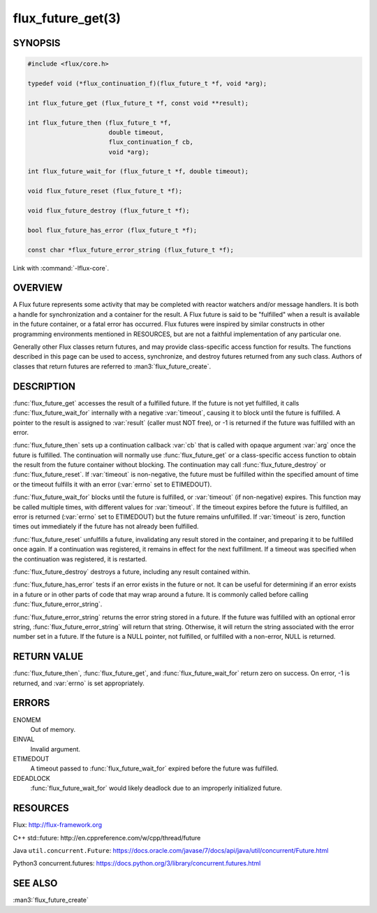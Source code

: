 ==================
flux_future_get(3)
==================

.. default-domain:: c

SYNOPSIS
========

.. code-block:: c

   #include <flux/core.h>

   typedef void (*flux_continuation_f)(flux_future_t *f, void *arg);

   int flux_future_get (flux_future_t *f, const void **result);

   int flux_future_then (flux_future_t *f,
                         double timeout,
                         flux_continuation_f cb,
                         void *arg);

   int flux_future_wait_for (flux_future_t *f, double timeout);

   void flux_future_reset (flux_future_t *f);

   void flux_future_destroy (flux_future_t *f);

   bool flux_future_has_error (flux_future_t *f);

   const char *flux_future_error_string (flux_future_t *f);

Link with :command:`-lflux-core`.

OVERVIEW
========

A Flux future represents some activity that may be completed with reactor
watchers and/or message handlers. It is both a handle for synchronization
and a container for the result. A Flux future is said to be "fulfilled"
when a result is available in the future container, or a fatal error has
occurred. Flux futures were inspired by similar constructs in other
programming environments mentioned in RESOURCES, but are not a faithful
implementation of any particular one.

Generally other Flux classes return futures, and may provide class-specific
access function for results. The functions described in this page can be
used to access, synchronize, and destroy futures returned from any such class.
Authors of classes that return futures are referred to :man3:`flux_future_create`.


DESCRIPTION
===========

:func:`flux_future_get` accesses the result of a fulfilled future. If the
future is not yet fulfilled, it calls :func:`flux_future_wait_for` internally
with a negative :var:`timeout`, causing it to block until the future is
fulfilled.  A pointer to the result is assigned to :var:`result` (caller must
NOT free), or -1 is returned if the future was fulfilled with an error.

:func:`flux_future_then` sets up a continuation callback :var:`cb` that is
called with opaque argument :var:`arg` once the future is fulfilled. The
continuation will normally use :func:`flux_future_get` or a class-specific
access function to obtain the result from the future container without
blocking. The continuation may call :func:`flux_future_destroy` or
:func:`flux_future_reset`.
If :var:`timeout` is non-negative, the future must be fulfilled within the
specified amount of time or the timeout fulfills it with an error (:var:`errno`
set to ETIMEDOUT).

:func:`flux_future_wait_for` blocks until the future is fulfilled, or
:var:`timeout` (if non-negative) expires. This function may be called multiple
times, with different values for :var:`timeout`. If the timeout expires before
the future is fulfilled, an error is returned (:var:`errno` set to ETIMEDOUT)
but the future remains unfulfilled. If :var:`timeout` is zero, function times
out immediately if the future has not already been fulfilled.

:func:`flux_future_reset` unfulfills a future, invalidating any result stored
in the container, and preparing it to be fulfilled once again. If a
continuation was registered, it remains in effect for the next fulfillment.
If a timeout was specified when the continuation was registered, it is
restarted.

:func:`flux_future_destroy` destroys a future, including any result contained
within.

:func:`flux_future_has_error` tests if an error exists in the future or not.
It can be useful for determining if an error exists in a future or in
other parts of code that may wrap around a future. It is commonly
called before calling :func:`flux_future_error_string`.

:func:`flux_future_error_string` returns the error string stored in a
future. If the future was fulfilled with an optional error string,
:func:`flux_future_error_string` will return that string. Otherwise, it
will return the string associated with the error number set in a
future. If the future is a NULL pointer, not fulfilled, or fulfilled
with a non-error, NULL is returned.


RETURN VALUE
============

:func:`flux_future_then`, :func:`flux_future_get`, and
:func:`flux_future_wait_for` return zero on success. On error, -1 is returned,
and :var:`errno` is set appropriately.


ERRORS
======

ENOMEM
   Out of memory.

EINVAL
   Invalid argument.

ETIMEDOUT
   A timeout passed to :func:`flux_future_wait_for` expired before the future
   was fulfilled.

EDEADLOCK
   :func:`flux_future_wait_for` would likely deadlock due to an
   improperly initialized future.

RESOURCES
=========

Flux: http://flux-framework.org

C++ std::future: http://en.cppreference.com/w/cpp/thread/future

Java ``util.concurrent.Future``: https://docs.oracle.com/javase/7/docs/api/java/util/concurrent/Future.html

Python3 concurrent.futures: https://docs.python.org/3/library/concurrent.futures.html


SEE ALSO
========

:man3:`flux_future_create`
